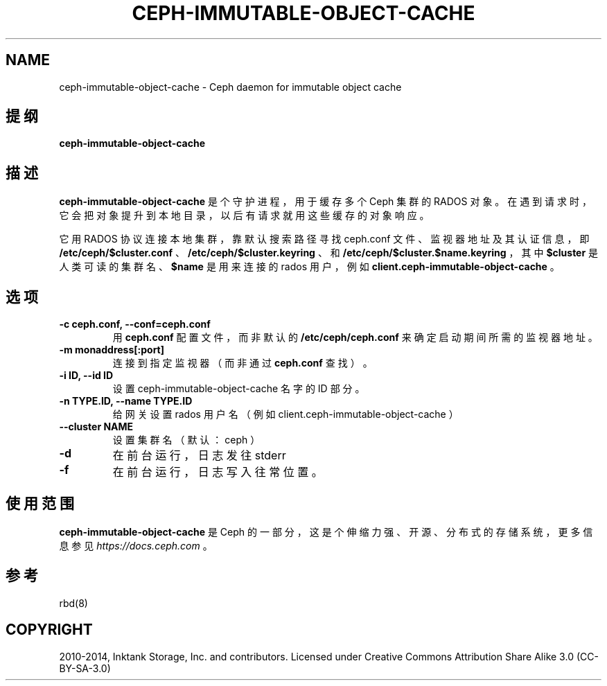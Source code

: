 .\" Man page generated from reStructuredText.
.
.TH "CEPH-IMMUTABLE-OBJECT-CACHE" "8" "Jan 20, 2022" "dev" "Ceph"
.SH NAME
ceph-immutable-object-cache \- Ceph daemon for immutable object cache
.
.nr rst2man-indent-level 0
.
.de1 rstReportMargin
\\$1 \\n[an-margin]
level \\n[rst2man-indent-level]
level margin: \\n[rst2man-indent\\n[rst2man-indent-level]]
-
\\n[rst2man-indent0]
\\n[rst2man-indent1]
\\n[rst2man-indent2]
..
.de1 INDENT
.\" .rstReportMargin pre:
. RS \\$1
. nr rst2man-indent\\n[rst2man-indent-level] \\n[an-margin]
. nr rst2man-indent-level +1
.\" .rstReportMargin post:
..
.de UNINDENT
. RE
.\" indent \\n[an-margin]
.\" old: \\n[rst2man-indent\\n[rst2man-indent-level]]
.nr rst2man-indent-level -1
.\" new: \\n[rst2man-indent\\n[rst2man-indent-level]]
.in \\n[rst2man-indent\\n[rst2man-indent-level]]u
..
.SH 提纲
.nf
\fBceph\-immutable\-object\-cache\fP
.fi
.sp
.SH 描述
.sp
\fBceph\-immutable\-object\-cache\fP 是个守护进程，
用于缓存多个 Ceph 集群的 RADOS 对象。在遇到请求时，
它会把对象提升到本地目录，以后有请求就用这些缓存的对象响应。
.sp
它用 RADOS 协议连接本地集群，
靠默认搜索路径寻找 ceph.conf 文件、
监视器地址及其认证信息，即
\fB/etc/ceph/$cluster.conf\fP 、 \fB/etc/ceph/$cluster.keyring\fP 、
和 \fB/etc/ceph/$cluster.$name.keyring\fP ，其中
\fB$cluster\fP 是人类可读的集群名、 \fB$name\fP 是用来连接的 rados 用户，
例如 \fBclient.ceph\-immutable\-object\-cache\fP 。
.SH 选项
.INDENT 0.0
.TP
.B \-c ceph.conf, \-\-conf=ceph.conf
用 \fBceph.conf\fP 配置文件，而非默认的
\fB/etc/ceph/ceph.conf\fP 来确定启动期间所需的监视器地址。
.UNINDENT
.INDENT 0.0
.TP
.B \-m monaddress[:port]
连接到指定监视器（而非通过 \fBceph.conf\fP 查找）。
.UNINDENT
.INDENT 0.0
.TP
.B \-i ID, \-\-id ID
设置 ceph\-immutable\-object\-cache 名字的 ID 部分。
.UNINDENT
.INDENT 0.0
.TP
.B \-n TYPE.ID, \-\-name TYPE.ID
给网关设置 rados 用户名（例如 client.ceph\-immutable\-object\-cache ）
.UNINDENT
.INDENT 0.0
.TP
.B \-\-cluster NAME
设置集群名（默认： ceph ）
.UNINDENT
.INDENT 0.0
.TP
.B \-d
在前台运行，日志发往 stderr
.UNINDENT
.INDENT 0.0
.TP
.B \-f
在前台运行，日志写入往常位置。
.UNINDENT
.SH 使用范围
.sp
\fBceph\-immutable\-object\-cache\fP 是 Ceph 的一部分，
这是个伸缩力强、开源、分布式的存储系统，
更多信息参见 \fI\%https://docs.ceph.com\fP 。
.SH 参考
.sp
rbd(8)
.SH COPYRIGHT
2010-2014, Inktank Storage, Inc. and contributors. Licensed under Creative Commons Attribution Share Alike 3.0 (CC-BY-SA-3.0)
.\" Generated by docutils manpage writer.
.
